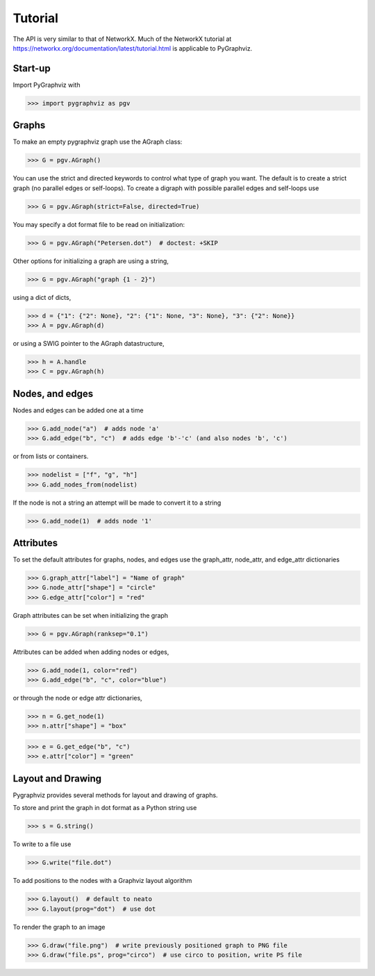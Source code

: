 Tutorial
========

The API is very similar to that of NetworkX.  Much of the
NetworkX tutorial at https://networkx.org/documentation/latest/tutorial.html
is applicable to PyGraphviz.

Start-up
--------

Import PyGraphviz with

>>> import pygraphviz as pgv

Graphs
------

To make an empty pygraphviz graph use the AGraph class:

>>> G = pgv.AGraph()

You can use the strict and directed keywords to control what type of
graph you want.  The default is to create a strict graph
(no parallel edges or self-loops).  To create a digraph with possible
parallel edges and self-loops use

>>> G = pgv.AGraph(strict=False, directed=True)

You may specify a dot format file to be read on initialization:

>>> G = pgv.AGraph("Petersen.dot")  # doctest: +SKIP

Other options for initializing a graph are using a string,

>>> G = pgv.AGraph("graph {1 - 2}")

using a dict of dicts,

>>> d = {"1": {"2": None}, "2": {"1": None, "3": None}, "3": {"2": None}}
>>> A = pgv.AGraph(d)

or using a SWIG pointer to the AGraph datastructure,

>>> h = A.handle
>>> C = pgv.AGraph(h)


Nodes, and edges
----------------

Nodes and edges can be added one at a time

>>> G.add_node("a")  # adds node 'a'
>>> G.add_edge("b", "c")  # adds edge 'b'-'c' (and also nodes 'b', 'c')

or from lists or containers.

>>> nodelist = ["f", "g", "h"]
>>> G.add_nodes_from(nodelist)

If the node is not a string an attempt will be made to convert it
to a string

>>> G.add_node(1)  # adds node '1'


Attributes
----------

To set the default attributes for graphs, nodes, and edges use
the graph_attr, node_attr, and edge_attr dictionaries

>>> G.graph_attr["label"] = "Name of graph"
>>> G.node_attr["shape"] = "circle"
>>> G.edge_attr["color"] = "red"

Graph attributes can be set when initializing the graph

>>> G = pgv.AGraph(ranksep="0.1")

Attributes can be added when adding nodes or edges,

>>> G.add_node(1, color="red")
>>> G.add_edge("b", "c", color="blue")

or through the node or edge attr dictionaries,

>>> n = G.get_node(1)
>>> n.attr["shape"] = "box"


>>> e = G.get_edge("b", "c")
>>> e.attr["color"] = "green"

Layout and Drawing
------------------
Pygraphviz provides several methods for layout and drawing of graphs.

To store and print the graph in dot format as a Python string use

>>> s = G.string()

To write to a file use

>>> G.write("file.dot")

To add positions to the nodes with a Graphviz layout algorithm

>>> G.layout()  # default to neato
>>> G.layout(prog="dot")  # use dot

To render the graph to an image

>>> G.draw("file.png")  # write previously positioned graph to PNG file
>>> G.draw("file.ps", prog="circo")  # use circo to position, write PS file
